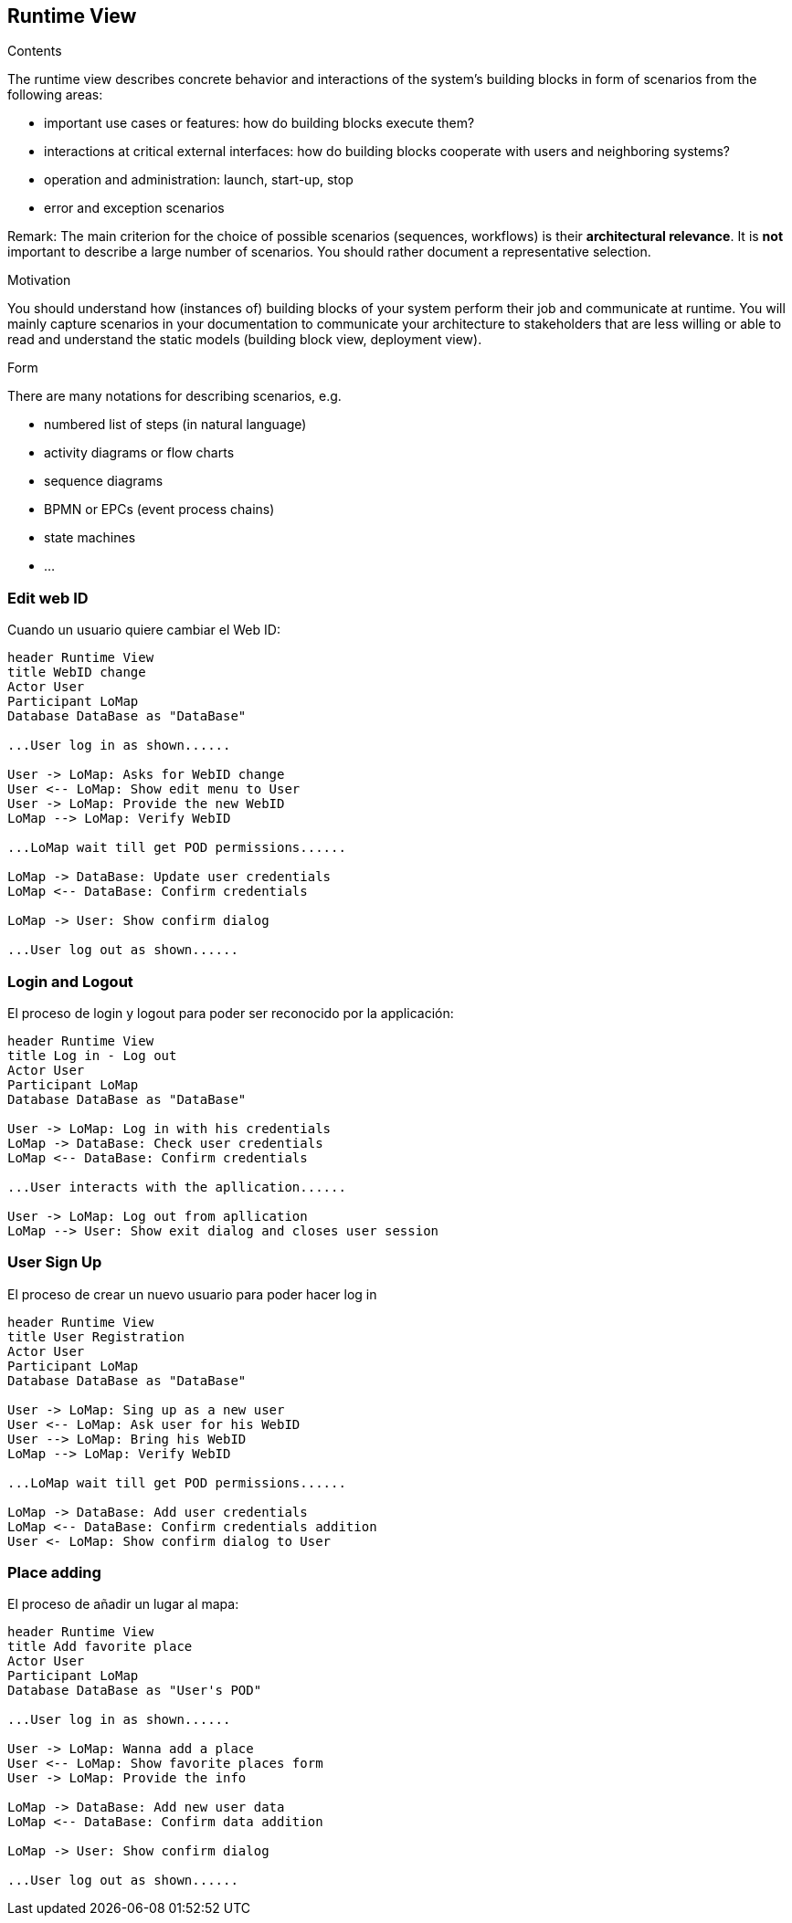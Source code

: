 [[section-runtime-view]]
== Runtime View


[role="arc42help"]
****
.Contents
The runtime view describes concrete behavior and interactions of the system’s building blocks in form of scenarios from the following areas:

* important use cases or features: how do building blocks execute them?
* interactions at critical external interfaces: how do building blocks cooperate with users and neighboring systems?
* operation and administration: launch, start-up, stop
* error and exception scenarios

Remark: The main criterion for the choice of possible scenarios (sequences, workflows) is their *architectural relevance*. It is *not* important to describe a large number of scenarios. You should rather document a representative selection.

.Motivation
You should understand how (instances of) building blocks of your system perform their job and communicate at runtime.
You will mainly capture scenarios in your documentation to communicate your architecture to stakeholders that are less willing or able to read and understand the static models (building block view, deployment view).

.Form
There are many notations for describing scenarios, e.g.

* numbered list of steps (in natural language)
* activity diagrams or flow charts
* sequence diagrams
* BPMN or EPCs (event process chains)
* state machines
* ...

****

=== Edit web ID
Cuando un usuario quiere cambiar el Web ID:

[plantuml,"Sequence diagram",png]
----
header Runtime View
title WebID change
Actor User
Participant LoMap
Database DataBase as "DataBase" 

...User log in as shown......

User -> LoMap: Asks for WebID change
User <-- LoMap: Show edit menu to User
User -> LoMap: Provide the new WebID
LoMap --> LoMap: Verify WebID

...LoMap wait till get POD permissions......

LoMap -> DataBase: Update user credentials
LoMap <-- DataBase: Confirm credentials

LoMap -> User: Show confirm dialog

...User log out as shown......
----
=== Login and Logout
El proceso de login y logout para poder ser reconocido por la applicación:
[plantuml,"Log in - log out sequence diagram",png]
----
header Runtime View
title Log in - Log out
Actor User
Participant LoMap
Database DataBase as "DataBase" 

User -> LoMap: Log in with his credentials
LoMap -> DataBase: Check user credentials
LoMap <-- DataBase: Confirm credentials

...User interacts with the apllication......

User -> LoMap: Log out from apllication
LoMap --> User: Show exit dialog and closes user session
----

=== User Sign Up
El proceso de crear un nuevo usuario para poder hacer log in
[plantuml,"Register sequence diagram",png]
----
header Runtime View
title User Registration
Actor User
Participant LoMap
Database DataBase as "DataBase" 

User -> LoMap: Sing up as a new user
User <-- LoMap: Ask user for his WebID
User --> LoMap: Bring his WebID
LoMap --> LoMap: Verify WebID

...LoMap wait till get POD permissions......

LoMap -> DataBase: Add user credentials
LoMap <-- DataBase: Confirm credentials addition
User <- LoMap: Show confirm dialog to User
----

=== Place adding
El proceso de añadir un lugar al mapa:
[plantuml,"Add favorite place sequence diagram",png]
----
header Runtime View
title Add favorite place
Actor User
Participant LoMap
Database DataBase as "User's POD" 

...User log in as shown......

User -> LoMap: Wanna add a place
User <-- LoMap: Show favorite places form
User -> LoMap: Provide the info

LoMap -> DataBase: Add new user data
LoMap <-- DataBase: Confirm data addition

LoMap -> User: Show confirm dialog

...User log out as shown......

----
